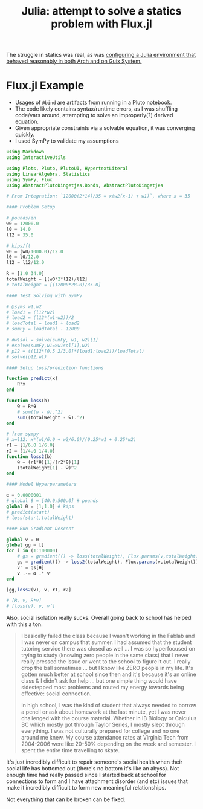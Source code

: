 :PROPERTIES:
:ID:       3a7412c7-f75b-4772-85d9-015da383efbc
:END:
#+title: Julia: attempt to solve a statics problem with Flux.jl

The struggle in statics was real, as was [[id:a226f047-8a95-42e4-8c55-7c055a1d5fc2][configuring a Julia environment that
behaved reasonably in both Arch and on Guix System.]]

* Flux.jl Example

+ Usages of =@bind= are artifacts from running in a Pluto notebook.
+ The code likely contains syntax/runtime errors, as I was shuffling code/vars
  around, attempting to solve an improperly(?) derived equation.
+ Given appropriate constraints via a solvable equation, it was converging
  quickly.
+ I used SymPy to validate my assumptions

#+begin_src julia :eval no
using Markdown
using InteractiveUtils

using Plots, Pluto, PlutoUI, HypertextLiteral
using LinearAlgebra, Statistics
using SymPy, Flux
using AbstractPlutoDingetjes.Bonds, AbstractPlutoDingetjes

# From Integration: `12000(2*14)/35 = x(w2(x-1) + w1)`, where x = 35

#### Problem Setup

# pounds/in
w0 = 12000.0
l0 = 14.0
l12 = 35.0

# kips/ft
w0 = (w0/1000.0)/12.0
l0 = l0/12.0
l12 = l12/12.0

R = [1.0 34.0]
totalWeight = [(w0*2*l12)/l12]
# totalWeight = [(12000*28.0)/35.0]

#### Test Solving with SymPy

# @syms w1,w2
# load1 = (l12*w2)
# load2 = (l12*(w1-w2))/2
# loadTotal = load1 + load2
# sumFy = loadTotal - 12000

# #w1sol = solve(sumFy, w1, w2)[1]
# #solve(sumFy,w1=>w1sol[1],w2)
# p12 = ((l12*[0.5 2/3.0]*[load1;load2])/loadTotal)
# solve(p12,w1)

#### Setup loss/prediction functions

function predict(x)
	R*x
end

function loss(b)
	ŵ = R*θ
	# sum((w - ŵ).^2)
	sum((totalWeight - ŵ).^2)
end

# from sympy
# x=l12: x*(w1/6.0 + w2/6.0)/(0.25*w1 + 0.25*w2)
r1 = [1/6.0 1/6.0]
r2 = [1/4.0 1/4.0]
function loss2(b)
	ŵ = (r1*θ)[1]/(r2*θ)[1]
	(totalWeight[1] - ŵ)^2
end

#### Model Hyperparameters

α = 0.0000001
# global θ = [40.0;500.0] # pounds
global θ = [1;1.0] # kips
# predict(start)
# loss(start,totalWeight)

#### Run Gradient Descent

global v = θ
global gg = []
for i in (1:100000)
	# gs = gradient(() -> loss(totalWeight), Flux.params(v,totalWeight))
	gs = gradient(() -> loss2(totalWeight), Flux.params(v,totalWeight))
	v′ = gs[θ]
	v .-= α .* v′
end

[gg,loss2(v), v, r1, r2]

# [R, v, R*v]
# [loss(v), v, v′]

#+end_src

Also, social isolation really sucks. Overall going back to school has helped
with this a ton.

#+begin_quote
I basically failed the class because I wasn't working in the Fablab and I was
never on campus that summer. I had assumed that the student tutoring service
there was closed as well ... I was so hyperfocused on trying to study (knowing
zero people in the same class) that I never really pressed the issue or went to
the school to figure it out. I really drop the ball sometimes ... but I know
like ZERO people in my life. It's gotten much better at school since then and
it's because it's an online class & I didn't ask for help ... but one simple
thing would have sidestepped most problems and routed my energy towards being
effective: social connection.

In high school, I was the kind of student that always needed to borrow a pencil
or ask about homework at the last minute, yet I was never challenged with the
course material. Whether in IB Biology or Calculus BC which mostly got through
Taylor Series, I mostly slept through everything. I was not culturally prepared
for college and no one around me knew. My course attendance rates at Virginia
Tech from 2004-2006 were like 20-50% depending on the week and semester. I spent
the entire time travelling to skate.
#+end_quote

It's just incredibly difficult to repair someone's social health when their
social life has bottomed out (there's no bottom it's like an abyss). Not enough
time had really passed since I started back at school for connections to form
and I have attachment disorder (and etc) issues that make it incredibly
difficult to form new meaningful relationships.

Not everything that can be broken can be fixed.
